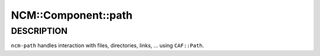 
######################
NCM\::Component\::path
######################


***********
DESCRIPTION
***********


\ ``ncm-path``\  handles interaction with files, directories, links, ...
using \ ``CAF::Path``\ .

